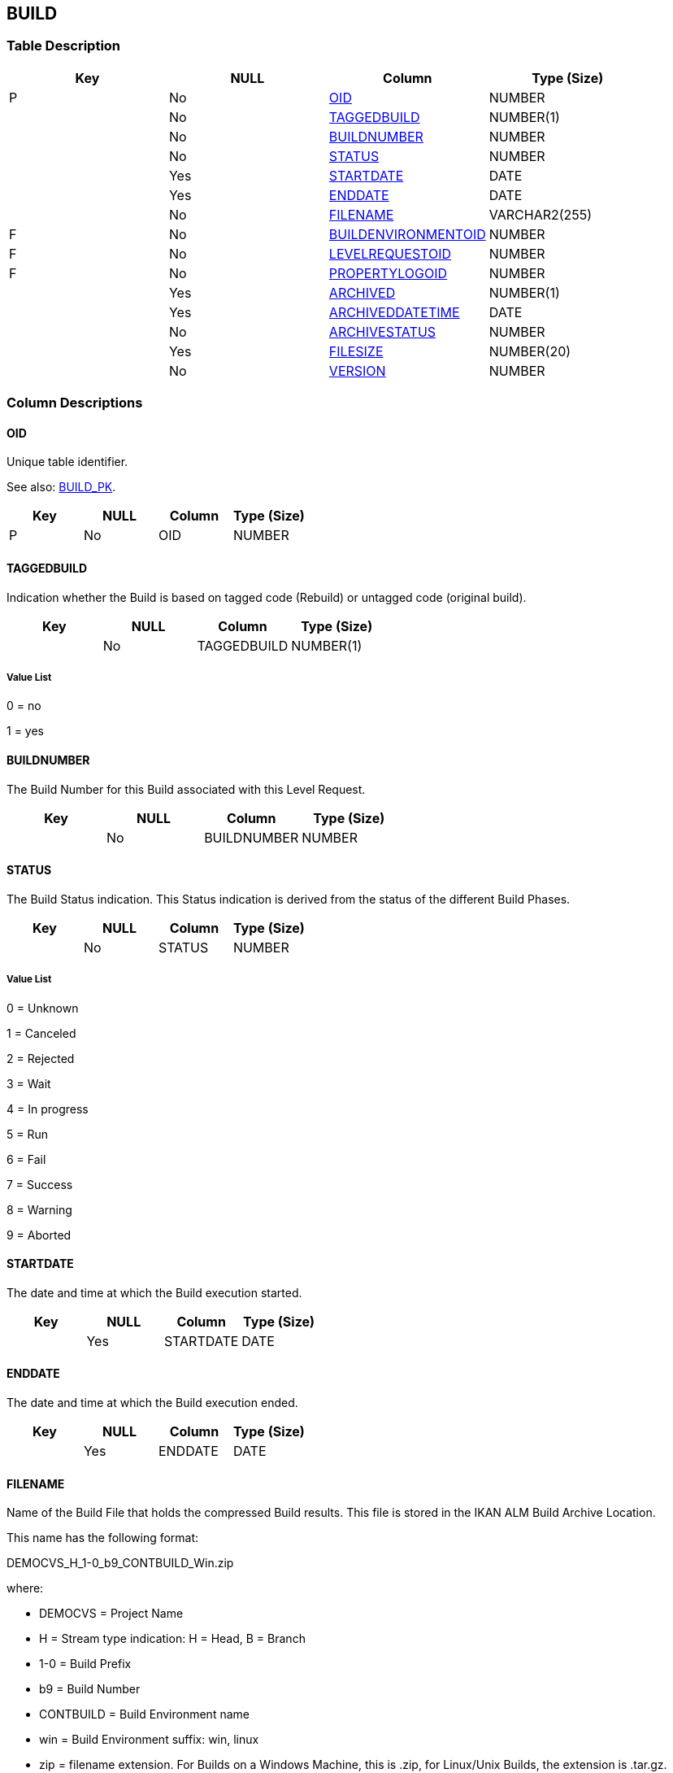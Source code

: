 [[_t_build]]
== BUILD 
(((BUILD))) 


=== Table Description

[cols="1,1,1,1", frame="topbot", options="header"]
|===
| Key
| NULL
| Column
| Type (Size)


|P
|No
|<<BUILD.adoc#_cd_build_oid,OID>>
|NUMBER

|
|No
|<<BUILD.adoc#_cd_build_taggedbuild,TAGGEDBUILD>>
|NUMBER(1)

|
|No
|<<BUILD.adoc#_cd_build_buildnumber,BUILDNUMBER>>
|NUMBER

|
|No
|<<BUILD.adoc#_cd_build_status,STATUS>>
|NUMBER

|
|Yes
|<<BUILD.adoc#_cd_build_startdate,STARTDATE>>
|DATE

|
|Yes
|<<BUILD.adoc#_cd_build_enddate,ENDDATE>>
|DATE

|
|No
|<<BUILD.adoc#_cd_build_filename,FILENAME>>
|VARCHAR2(255)

|F
|No
|<<BUILD.adoc#_cd_build_buildenvironmentoid,BUILDENVIRONMENTOID>>
|NUMBER

|F
|No
|<<BUILD.adoc#_cd_build_levelrequestoid,LEVELREQUESTOID>>
|NUMBER

|F
|No
|<<BUILD.adoc#_cd_build_propertylogoid,PROPERTYLOGOID>>
|NUMBER

|
|Yes
|<<BUILD.adoc#_cd_build_archived,ARCHIVED>>
|NUMBER(1)

|
|Yes
|<<BUILD.adoc#_cd_build_archiveddatetime,ARCHIVEDDATETIME>>
|DATE

|
|No
|<<BUILD.adoc#_cd_build_archivestatus,ARCHIVESTATUS>>
|NUMBER

|
|Yes
|<<BUILD.adoc#_cd_build_filesize,FILESIZE>>
|NUMBER(20)

|
|No
|<<BUILD.adoc#_cd_build_version,VERSION>>
|NUMBER
|===

=== Column Descriptions

[[_cd_build_oid]]
==== OID 
(((BUILD ,OID)))  (((OID (BUILD)))) 
Unique table identifier.

See also: <<BUILD.adoc#_i_build_build_pk,BUILD_PK>>.

[cols="1,1,1,1", frame="topbot", options="header"]
|===
| Key
| NULL
| Column
| Type (Size)


|P
|No
|OID
|NUMBER
|===

[[_cd_build_taggedbuild]]
==== TAGGEDBUILD 
(((BUILD ,TAGGEDBUILD)))  (((TAGGEDBUILD (BUILD)))) 
Indication whether the Build is based on tagged code (Rebuild) or untagged code (original build).


[cols="1,1,1,1", frame="topbot", options="header"]
|===
| Key
| NULL
| Column
| Type (Size)


|
|No
|TAGGEDBUILD
|NUMBER(1)
|===

===== Value List
0 = no

1 = yes


[[_cd_build_buildnumber]]
==== BUILDNUMBER 
(((BUILD ,BUILDNUMBER)))  (((BUILDNUMBER (BUILD)))) 
The Build Number for this Build associated with this Level Request.


[cols="1,1,1,1", frame="topbot", options="header"]
|===
| Key
| NULL
| Column
| Type (Size)


|
|No
|BUILDNUMBER
|NUMBER
|===

[[_cd_build_status]]
==== STATUS 
(((BUILD ,STATUS)))  (((STATUS (BUILD)))) 
The Build Status indication. This Status indication is derived from the status of the different Build Phases.


[cols="1,1,1,1", frame="topbot", options="header"]
|===
| Key
| NULL
| Column
| Type (Size)


|
|No
|STATUS
|NUMBER
|===

===== Value List
0 = Unknown

1 = Canceled

2 = Rejected

3 = Wait

4 = In progress

5 = Run

6 = Fail

7 = Success

8 = Warning

9 = Aborted


[[_cd_build_startdate]]
==== STARTDATE 
(((BUILD ,STARTDATE)))  (((STARTDATE (BUILD)))) 
The date and time at which the Build execution started.


[cols="1,1,1,1", frame="topbot", options="header"]
|===
| Key
| NULL
| Column
| Type (Size)


|
|Yes
|STARTDATE
|DATE
|===

[[_cd_build_enddate]]
==== ENDDATE 
(((BUILD ,ENDDATE)))  (((ENDDATE (BUILD)))) 
The date and time at which the Build execution ended.


[cols="1,1,1,1", frame="topbot", options="header"]
|===
| Key
| NULL
| Column
| Type (Size)


|
|Yes
|ENDDATE
|DATE
|===

[[_cd_build_filename]]
==== FILENAME 
(((BUILD ,FILENAME)))  (((FILENAME (BUILD)))) 
Name of the Build File that holds the compressed Build results. This file is stored in the IKAN ALM Build Archive Location.

This name has the following format:

DEMOCVS_H_1-0_b9_CONTBUILD_Win.zip

where:

* DEMOCVS = Project Name

* H = Stream type indication: H = Head, B = Branch

* 1-0 = Build Prefix

* b9 = Build Number

* CONTBUILD = Build Environment name

* win = Build Environment suffix: win, linux

* zip = filename extension. For Builds on a Windows Machine, this is .zip, for Linux/Unix Builds, the extension is .tar.gz.

If the Build failed, this field is empty.


[cols="1,1,1,1", frame="topbot", options="header"]
|===
| Key
| NULL
| Column
| Type (Size)


|
|No
|FILENAME
|VARCHAR2(255)
|===

[[_cd_build_buildenvironmentoid]]
==== BUILDENVIRONMENTOID 
(((BUILD ,BUILDENVIRONMENTOID)))  (((BUILDENVIRONMENTOID (BUILD)))) 
Identifier for the BUILDENVIRONMENT table.

For more information, refer to the description of the foreign key BUILD_FK_1.

See also: <<BUILD.adoc#_i_build_build_fk_1,BUILD_FK_1>>.

[cols="1,1,1,1", frame="topbot", options="header"]
|===
| Key
| NULL
| Column
| Type (Size)


|F
|No
|BUILDENVIRONMENTOID
|NUMBER
|===

[[_cd_build_levelrequestoid]]
==== LEVELREQUESTOID 
(((BUILD ,LEVELREQUESTOID)))  (((LEVELREQUESTOID (BUILD)))) 
Identifier for the LEVELREQUEST table.

For more information, refer to the description of the foreign key BUILD_FK_2.

See also: <<BUILD.adoc#_i_build_build_fk_2,BUILD_FK_2>>.

[cols="1,1,1,1", frame="topbot", options="header"]
|===
| Key
| NULL
| Column
| Type (Size)


|F
|No
|LEVELREQUESTOID
|NUMBER
|===

[[_cd_build_propertylogoid]]
==== PROPERTYLOGOID 
(((BUILD ,PROPERTYLOGOID)))  (((PROPERTYLOGOID (BUILD)))) 
Identifier for the PROPERTYLOG table.

For more information, refer to the description of the foreign key BUILD_FK_3.

See also: <<BUILD.adoc#_i_build_build_fk_3,BUILD_FK_3>>.

[cols="1,1,1,1", frame="topbot", options="header"]
|===
| Key
| NULL
| Column
| Type (Size)


|F
|No
|PROPERTYLOGOID
|NUMBER
|===

[[_cd_build_archived]]
==== ARCHIVED 
(((BUILD ,ARCHIVED)))  (((ARCHIVED (BUILD)))) 
For internal use only.


[cols="1,1,1,1", frame="topbot", options="header"]
|===
| Key
| NULL
| Column
| Type (Size)


|
|Yes
|ARCHIVED
|NUMBER(1)
|===

===== Value List
0 = no

1 = yes


[[_cd_build_archiveddatetime]]
==== ARCHIVEDDATETIME 
(((BUILD ,ARCHIVEDDATETIME)))  (((ARCHIVEDDATETIME (BUILD)))) 
For internal use only.


[cols="1,1,1,1", frame="topbot", options="header"]
|===
| Key
| NULL
| Column
| Type (Size)


|
|Yes
|ARCHIVEDDATETIME
|DATE
|===

[[_cd_build_archivestatus]]
==== ARCHIVESTATUS 
(((BUILD ,ARCHIVESTATUS)))  (((ARCHIVESTATUS (BUILD)))) 
Archive status of the Build.


[cols="1,1,1,1", frame="topbot", options="header"]
|===
| Key
| NULL
| Column
| Type (Size)


|
|No
|ARCHIVESTATUS
|NUMBER
|===

===== Value List
0 = non-existing

1 = present

2 = trash bin

3 = deleted


[[_cd_build_filesize]]
==== FILESIZE 
(((BUILD ,FILESIZE)))  (((FILESIZE (BUILD)))) 
The file size  in kilobytes (kB).


[cols="1,1,1,1", frame="topbot", options="header"]
|===
| Key
| NULL
| Column
| Type (Size)


|
|Yes
|FILESIZE
|NUMBER(20)
|===

[[_cd_build_version]]
==== VERSION 
(((BUILD ,VERSION)))  (((VERSION (BUILD)))) 
For internal use only.


[cols="1,1,1,1", frame="topbot", options="header"]
|===
| Key
| NULL
| Column
| Type (Size)


|
|No
|VERSION
|NUMBER
|===

=== Indexes

[cols="1,1,1,1,1", frame="topbot", options="header"]
|===
| Index
| Primary
| Unique
| Column(s)
| Source Table


| 
(((Primary Keys ,BUILD_PK))) [[_i_build_build_pk]]
BUILD_PK
|Yes
|Yes
|<<BUILD.adoc#_cd_build_oid,OID>>
|

| 
(((Foreign Keys ,BUILD_FK_1))) [[_i_build_build_fk_1]]
BUILD_FK_1
|No
|No
|<<BUILD.adoc#_cd_build_buildenvironmentoid,BUILDENVIRONMENTOID>>
|<<BUILDENVIRONMENT.adoc#_t_buildenvironment,BUILDENVIRONMENT>>

| 
(((Foreign Keys ,BUILD_FK_2))) [[_i_build_build_fk_2]]
BUILD_FK_2
|No
|No
|<<BUILD.adoc#_cd_build_levelrequestoid,LEVELREQUESTOID>>
|<<LEVELREQUEST.adoc#_t_levelrequest,LEVELREQUEST>>

| 
(((Foreign Keys ,BUILD_FK_3))) [[_i_build_build_fk_3]]
BUILD_FK_3
|No
|No
|<<BUILD.adoc#_cd_build_propertylogoid,PROPERTYLOGOID>>
|<<PROPERTYLOG.adoc#_t_propertylog,PROPERTYLOG>>
|===

=== Relationships

==== Referenced Tables

===== BUILDENVIRONMENT

Refer to the chapter <<BUILDENVIRONMENT.adoc#_t_buildenvironment,BUILDENVIRONMENT>> for a detailed description of the table.

[cols="1,1", frame="topbot", options="header"]
|===
| Foreign Key
| Referenced Column(s)


|BUILD_FK_1
|<<BUILDENVIRONMENT.adoc#_cd_buildenvironment_oid,OID>>
|===

===== LEVELREQUEST

Refer to the chapter <<LEVELREQUEST.adoc#_t_levelrequest,LEVELREQUEST>> for a detailed description of the table.

[cols="1,1", frame="topbot", options="header"]
|===
| Foreign Key
| Referenced Column(s)


|BUILD_FK_2
|<<LEVELREQUEST.adoc#_cd_levelrequest_oid,OID>>
|===

===== PROPERTYLOG

Refer to the chapter <<PROPERTYLOG.adoc#_t_propertylog,PROPERTYLOG>> for a detailed description of the table.

[cols="1,1", frame="topbot", options="header"]
|===
| Foreign Key
| Referenced Column(s)


|BUILD_FK_3
|<<PROPERTYLOG.adoc#_cd_propertylog_oid,OID>>
|===

==== Referencing Tables

===== BUILDDEPENDENCY

Refer to the chapter <<BUILDDEPENDENCY.adoc#_t_builddependency,BUILDDEPENDENCY>> for a detailed description of the table.

[cols="1,1", frame="topbot", options="header"]
|===
| Foreign Key
| Referencing Column


|BUILDDEPENDENCY_FK_1
|<<BUILDDEPENDENCY.adoc#_cd_builddependency_masterbuildoid,MASTERBUILDOID>>

|BUILDDEPENDENCY_FK_2
|<<BUILDDEPENDENCY.adoc#_cd_builddependency_childbuildoid,CHILDBUILDOID>>
|===

===== BUILDLOG

Refer to the chapter <<BUILDLOG.adoc#_t_buildlog,BUILDLOG>> for a detailed description of the table.

[cols="1,1", frame="topbot", options="header"]
|===
| Foreign Key
| Referencing Column


|BUILDLOG_FK_1
|<<BUILDLOG.adoc#_cd_buildlog_buildoid,BUILDOID>>
|===

===== DEPLOY

Refer to the chapter <<DEPLOY.adoc#_t_deploy,DEPLOY>> for a detailed description of the table.

[cols="1,1", frame="topbot", options="header"]
|===
| Foreign Key
| Referencing Column


|DEPLOY_FK_1
|<<DEPLOY.adoc#_cd_deploy_buildoid,BUILDOID>>
|===

=== Report Labels 
(((Report Labels ,BUILD))) 
*BUILD_ARCHIVED_LABEL*

[cols="1,1", frame="none"]
|===

|

English:
|Archived

|

French:
|Archivé(e)

|

German:
|Archiviert
|===
*BUILD_ARCHIVEDDATETIME_LABEL*

[cols="1,1", frame="none"]
|===

|

English:
|Archive Date/Time

|

French:
|Date/heure archivage

|

German:
|Datum/Zeit Archivierung
|===
*BUILD_ARCHIVESTATUS_LABEL*

[cols="1,1", frame="none"]
|===

|

English:
|Archive Status

|

French:
|Statut Archive

|

German:
|Archivstatus
|===
*BUILD_BUILDENVIRONMENTOID_LABEL*

[cols="1,1", frame="none"]
|===

|

English:
|OID

|

French:
|OID

|

German:
|OID
|===
*BUILD_BUILDNUMBER_LABEL*

[cols="1,1", frame="none"]
|===

|

English:
|Build Number

|

French:
|Numéro de la Construction

|

German:
|Bereitstellungsnummer
|===
*BUILD_ENDDATE_LABEL*

[cols="1,1", frame="none"]
|===

|

English:
|End Date/Time

|

French:
|Fin d'exécution

|

German:
|Ausführungsende
|===
*BUILD_FILENAME_LABEL*

[cols="1,1", frame="none"]
|===

|

English:
|Build File Name

|

French:
|Fichier de construction

|

German:
|Bereitstellungsdatei
|===
*BUILD_FILESIZE_LABEL*

[cols="1,1", frame="none"]
|===

|

English:
|File Size

|

French:
|Taille Fichier

|

German:
|Dateigröße
|===
*BUILD_LEVELREQUESTOID_LABEL*

[cols="1,1", frame="none"]
|===

|

English:
|OID

|

French:
|OID

|

German:
|OID
|===
*BUILD_OID_LABEL*

[cols="1,1", frame="none"]
|===

|

English:
|OID

|

French:
|OID

|

German:
|OID
|===
*BUILD_PROPERTYLOGOID_LABEL*

[cols="1,1", frame="none"]
|===

|

English:
|OID

|

French:
|OID

|

German:
|OID
|===
*BUILD_STARTDATE_LABEL*

[cols="1,1", frame="none"]
|===

|

English:
|Start Date/Time

|

French:
|Début d'exécution

|

German:
|Ausführungsbeginn
|===
*BUILD_STATUS_LABEL*

[cols="1,1", frame="none"]
|===

|

English:
|Status

|

French:
|Statut

|

German:
|Status
|===
*BUILD_TAGGEDBUILD_LABEL*

[cols="1,1", frame="none"]
|===

|

English:
|Based on Tagged Code

|

French:
|Construction balisée

|

German:
|Bereitstellungsversion
|===
*BUILD_VERSION_LABEL*

[cols="1,1", frame="none"]
|===

|

English:
|Version

|

French:
|Version

|

German:
|Version
|===